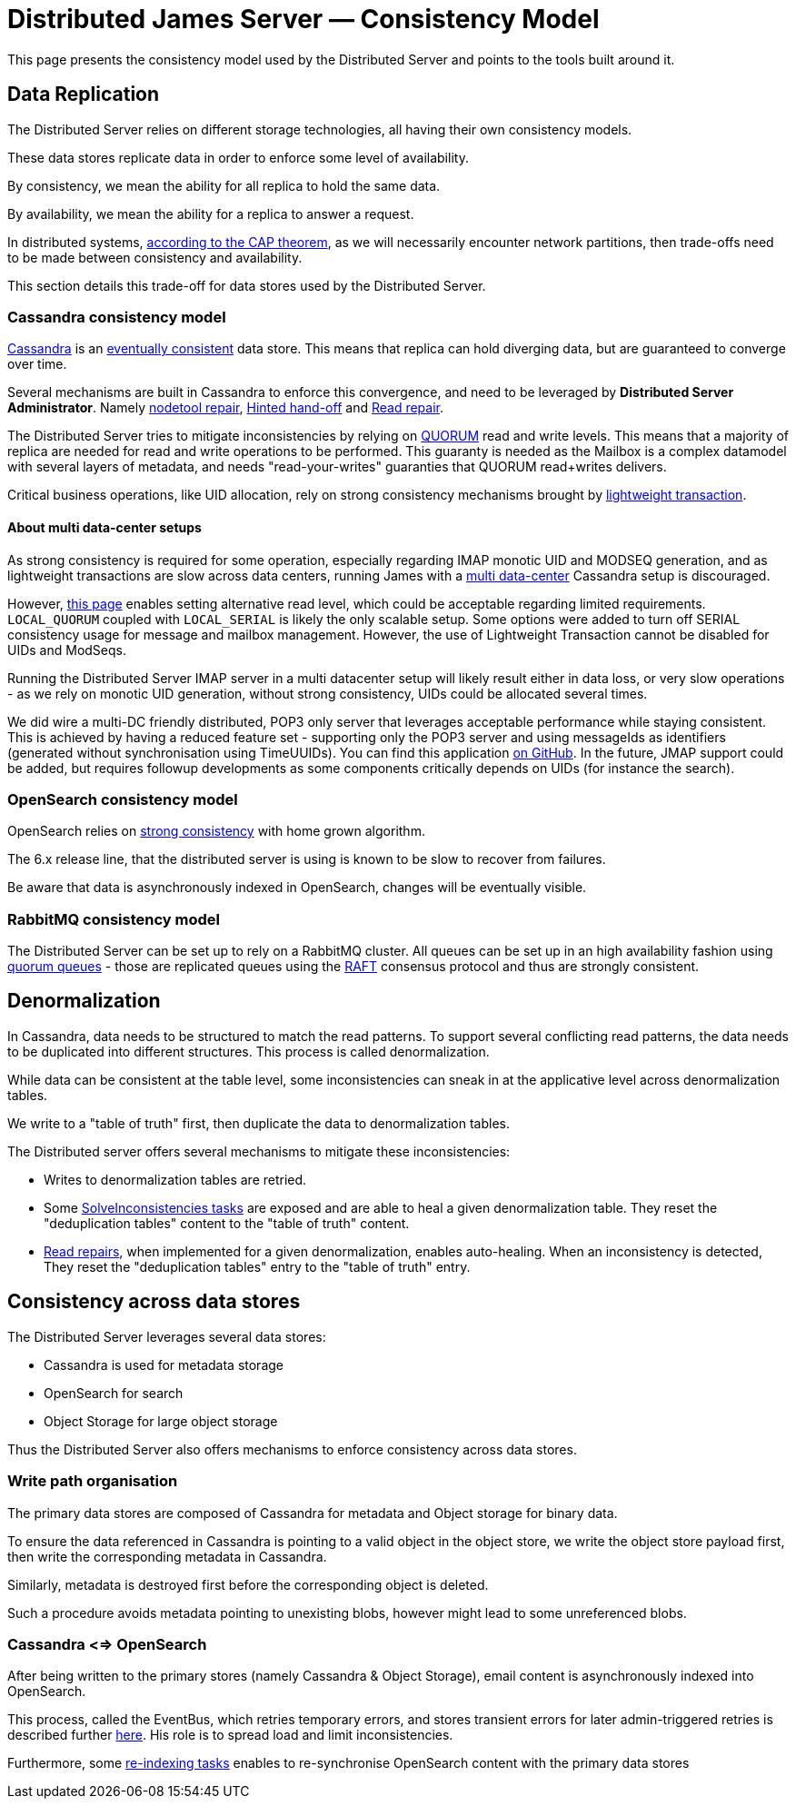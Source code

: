 = Distributed James Server &mdash; Consistency Model
:navtitle: Consistency Model

This page presents the consistency model used by the Distributed Server and
points to the tools built around it.

== Data Replication

The Distributed Server relies on different storage technologies, all having their own
consistency models.

These data stores replicate data in order to enforce some level of availability.

By consistency, we mean the ability for all replica to hold the same data.

By availability, we mean the ability for a replica to answer a request.

In distributed systems, link:https://en.wikipedia.org/wiki/CAP_theorem[according to the CAP theorem],
as we will necessarily encounter network partitions, then trade-offs need to be made between
consistency and availability.

This section details this trade-off for data stores used by the Distributed Server.

=== Cassandra consistency model

link:https://cassandra.apache.org/[Cassandra] is an
link:https://en.wikipedia.org/wiki/Eventual_consistency[eventually consistent] data store.
This means that replica can hold diverging data, but are guaranteed to converge over time.

Several mechanisms are built in Cassandra to enforce this convergence, and need to be
leveraged by *Distributed Server Administrator*. Namely
link:https://docs.datastax.com/en/dse/5.1/dse-admin/datastax_enterprise/tools/nodetool/toolsRepair.html[nodetool repair],
link:https://cassandra.apache.org/doc/latest/operating/hints.html[Hinted hand-off] and
link:https://cassandra.apache.org/doc/latest/operating/read_repair.html[Read repair].

The Distributed Server tries to mitigate inconsistencies by relying on
link:https://docs.datastax.com/en/archived/cassandra/3.0/cassandra/dml/dmlConfigConsistency.html[QUORUM] read and write levels.
This means that a majority of replica are needed for read and write operations to be performed. This guaranty is needed
as the Mailbox is a complex datamodel with several layers of metadata, and needs "read-your-writes" guaranties that QUORUM
read+writes delivers.

Critical business operations, like UID allocation, rely on strong consistency mechanisms brought by
link:https://www.datastax.com/blog/2013/07/lightweight-transactions-cassandra-20[lightweight transaction].

==== About multi data-center setups

As strong consistency is required for some operation, especially regarding IMAP monotic UID and MODSEQ generation,
and as lightweight transactions are slow across data centers, running James with a
link:https://docs.datastax.com/en/ddac/doc/datastax_enterprise/production/DDACmultiDCperWorkloadType.html[multi data-center]
Cassandra setup is discouraged.

However, xref:distributed/configure/cassandra.adoc[this page] enables setting alternative read level,
which could be acceptable regarding limited requirements. `LOCAL_QUORUM` coupled with `LOCAL_SERIAL`
is likely the only scalable setup. Some options were added to turn off SERIAL consistency usage for message
and mailbox management. However, the use of Lightweight Transaction cannot be disabled for UIDs and ModSeqs.

Running the Distributed Server IMAP server in a multi datacenter setup will likely result either in data loss,
or very slow operations - as we rely on monotic UID generation, without strong consistency, UIDs could be allocated
several times.

We did wire a multi-DC friendly distributed, POP3 only server that leverages acceptable performance while staying
consistent. This is achieved by having a reduced feature set - supporting only the POP3 server and using messageIds as
identifiers (generated without synchronisation using TimeUUIDs). You can find this application
link:https://github.com/apache/james-project/tree/master/server/apps/distributed-pop3-app[on GitHub]. In the future,
JMAP support could be added, but requires followup developments as some components critically depends on UIDs
(for instance the search).

=== OpenSearch consistency model

OpenSearch relies on link:https://www.elastic.co/blog/a-new-era-for-cluster-coordination-in-elasticsearch[strong consistency]
with home grown algorithm.

The 6.x release line, that the distributed server is using is known to be slow to recover from failures.

Be aware that data is asynchronously indexed in OpenSearch, changes will be eventually visible.

=== RabbitMQ consistency model

The Distributed Server can be set up to rely on a RabbitMQ cluster. All queues can be set up in an high availability
fashion using link:https://www.rabbitmq.com/docs/quorum-queues[quorum queues] - those are replicated queues using the link:https://raft.github.io/[RAFT] consensus protocol and thus are
strongly consistent.

== Denormalization

In Cassandra, data needs to be structured to match the read patterns. To support several conflicting
read patterns, the data needs to be duplicated into different structures. This process is called
denormalization.

While data can be consistent at the table level, some inconsistencies can sneak in at the applicative
level across denormalization tables.

We write to a "table of truth" first, then duplicate the data to denormalization tables.

The Distributed server offers several mechanisms to mitigate these inconsistencies:

 - Writes to denormalization tables are retried.
 - Some xref:distributed/operate/guide.adoc#_solving_cassandra_inconsistencies[SolveInconsistencies tasks] are exposed and are able to heal a given denormalization table.
They reset the "deduplication tables" content to the "table of truth" content.
 - link:https://github.com/apache/james-project/blob/master/src/adr/0042-applicative-read-repairs.md[Read repairs],
when implemented for a given denormalization, enables auto-healing. When an inconsistency is detected, They reset the
"deduplication tables" entry to the "table of truth" entry.

== Consistency across data stores

The Distributed Server leverages several data stores:

 - Cassandra is used for metadata storage
 - OpenSearch for search
 - Object Storage for large object storage

Thus the Distributed Server also offers mechanisms to enforce consistency across data stores.

=== Write path organisation

The primary data stores are composed of Cassandra for metadata and Object storage for binary data.

To ensure the data referenced in Cassandra is pointing to a valid object in the object store, we write
the object store payload first, then write the corresponding metadata in Cassandra.

Similarly, metadata is destroyed first before the corresponding object is deleted.

Such a procedure avoids metadata pointing to unexisting blobs, however might lead to some unreferenced
blobs.

=== Cassandra <=> OpenSearch

After being written to the primary stores (namely Cassandra & Object Storage), email content is
asynchronously indexed into OpenSearch.

This process, called the EventBus, which retries temporary errors, and stores transient errors for
later admin-triggered retries is described further xref:distributed/operate/guide.adoc#_mailbox_event_bus[here].
His role is to spread load and limit inconsistencies.

Furthermore, some xref:distributed/operate/guide.adoc#_usual_troubleshooting_procedures[re-indexing tasks]
enables to re-synchronise OpenSearch content with the primary data stores
